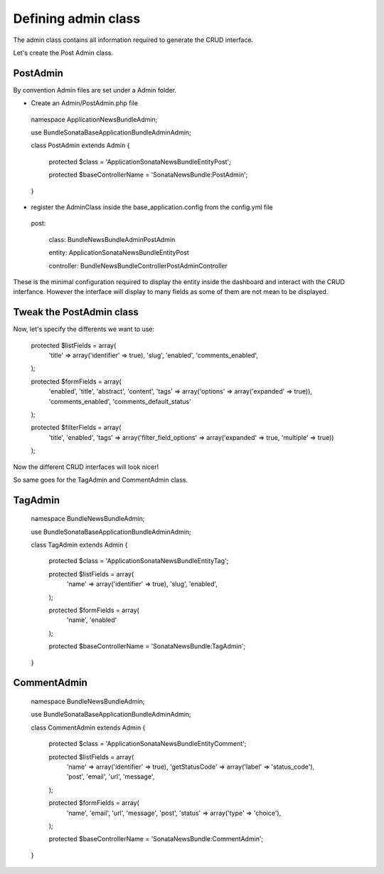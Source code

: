 Defining admin class
====================


The admin class contains all information required to generate the CRUD interface.

Let's create the Post Admin class.


PostAdmin
---------

By convention Admin files are set under a Admin folder.


- Create an Admin/PostAdmin.php file

..

    namespace Application\NewsBundle\Admin;

    use Bundle\Sonata\BaseApplicationBundle\Admin\Admin;

    class PostAdmin extends Admin
    {

        protected $class = 'Application\Sonata\NewsBundle\Entity\Post';

        protected $baseControllerName = 'Sonata\NewsBundle:PostAdmin';

    }

- register the AdminClass inside the base_application.config from the config.yml file

..

    post:

        class:      Bundle\NewsBundle\Admin\PostAdmin

        entity:     Application\Sonata\NewsBundle\Entity\Post

        controller: Bundle\NewsBundle\Controller\PostAdminController



These is the minimal configuration required to display the entity inside the dashboard and
interact with the CRUD interfance. However the interface will display to many fields as some
of them are not mean to be displayed.

Tweak the PostAdmin class
-------------------------

Now, let's specify the differents we want to use:
 

..

    protected $listFields = array(
        'title' => array('identifier' => true),
        'slug',
        'enabled',
        'comments_enabled',
    );

    protected $formFields = array(
        'enabled',
        'title',
        'abstract',
        'content',
        'tags' => array('options' => array('expanded' => true)),
        'comments_enabled',
        'comments_default_status'
    );

    protected $filterFields = array(
        'title',
        'enabled',
        'tags' => array('filter_field_options' => array('expanded' => true, 'multiple' => true))
    );


Now the different CRUD interfaces will look nicer!


So same goes for the TagAdmin and CommentAdmin class.

TagAdmin
--------

..

    namespace Bundle\NewsBundle\Admin;

    use Bundle\Sonata\BaseApplicationBundle\Admin\Admin;

    class TagAdmin extends Admin
    {
        protected $class = 'Application\Sonata\NewsBundle\Entity\Tag';

        protected $listFields = array(
            'name' => array('identifier' => true),
            'slug',
            'enabled',
        );

        protected $formFields = array(
            'name',
            'enabled'
        );

        protected $baseControllerName = 'Sonata\NewsBundle:TagAdmin';
    }

CommentAdmin
------------

..

    namespace Bundle\NewsBundle\Admin;

    use Bundle\Sonata\BaseApplicationBundle\Admin\Admin;

    class CommentAdmin extends Admin
    {

        protected $class = 'Application\Sonata\NewsBundle\Entity\Comment';

        protected $listFields = array(
            'name' => array('identifier' => true),
            'getStatusCode' => array('label' => 'status_code'),
            'post',
            'email',
            'url',
            'message',
        );

        protected $formFields = array(
            'name',
            'email',
            'url',
            'message',
            'post',
            'status' => array('type' => 'choice'),
        );

        protected $baseControllerName = 'Sonata\NewsBundle:CommentAdmin';
    }